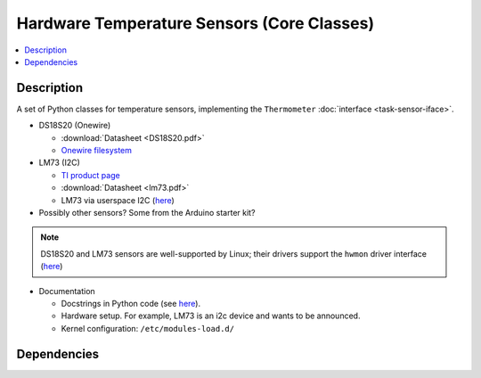 .. ot-task:: ec2.sensors.task_sensors
   :dependencies: ec2.devenv.sphinx_intro, 
		  ec2.devenv.virtualbox,
		  ec2.sensors.task_sensor_iface,
		  ec2.devenv.hwdoc

Hardware Temperature Sensors (Core Classes)
===========================================

.. contents::
   :local:

Description
-----------

A set of Python classes for temperature sensors, implementing the
``Thermometer`` :doc:`interface <task-sensor-iface>`.

* DS18S20 (Onewire) 

  * :download:`Datasheet <DS18S20.pdf>`
  * `Onewire filesystem
    <https://www.kernel.org/doc/html/latest/w1/index.html>`__

* LM73 (I2C) 

  * `TI product page <https://www.ti.com/product/LM73>`__
  * :download:`Datasheet <lm73.pdf>`
  * LM73 via userspace I2C (`here
    <https://www.kernel.org/doc/Documentation/i2c/dev-interface>`__)

* Possibly other sensors? Some from the Arduino starter kit?

.. note:: 

   DS18S20 and LM73 sensors are well-supported by Linux; their drivers
   support the ``hwmon`` driver interface (`here
   <https://www.kernel.org/doc/Documentation/hwmon/sysfs-interface>`__)

* Documentation

  * Docstrings in Python code (see `here
    <https://docs.python.org/3/library/pydoc.html>`__).
  * Hardware setup. For example, LM73 is an i2c device and wants to be
    announced.
  * Kernel configuration: ``/etc/modules-load.d/``

Dependencies
------------

.. ot-graph::
   :entries: ec2.sensors.task_sensors
